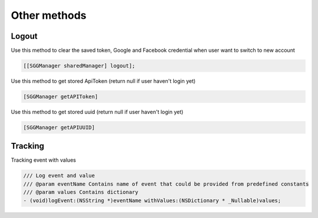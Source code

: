Other methods
=======================================================

Logout
^^^^^^^^^^^^^^^^^^^^^^^^^^^^^

Use this method to clear the saved token, Google and Facebook credential when user want to switch to new account

.. code-block:: Objective-C

        [[SGGManager sharedManager] logout];

Use this method to get stored ApiToken (return null if user haven't login yet)

.. code-block:: Objective-C

        [SGGManager getAPIToken]

Use this method to get stored uuid (return null if user haven't login yet)

.. code-block:: Objective-C

        [SGGManager getAPIUUID]

Tracking
^^^^^^^^^^^^^^^^^^^^^^^^^^^^^
Tracking event with values

.. code-block:: Objective-C

        /// Log event and value
        /// @param eventName Contains name of event that could be provided from predefined constants
        /// @param values Contains dictionary
        - (void)logEvent:(NSString *)eventName withValues:(NSDictionary * _Nullable)values;
